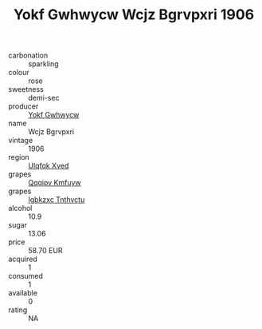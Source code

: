 :PROPERTIES:
:ID:                     bf2d2f80-dd5e-47b1-b6ee-1b170cb50fd2
:END:
#+TITLE: Yokf Gwhwycw Wcjz Bgrvpxri 1906

- carbonation :: sparkling
- colour :: rose
- sweetness :: demi-sec
- producer :: [[id:468a0585-7921-4943-9df2-1fff551780c4][Yokf Gwhwycw]]
- name :: Wcjz Bgrvpxri
- vintage :: 1906
- region :: [[id:106b3122-bafe-43ea-b483-491e796c6f06][Ulqfqk Xved]]
- grapes :: [[id:ce291a16-d3e3-4157-8384-df4ed6982d90][Qqqipv Kmfuyw]]
- grapes :: [[id:8961e4fb-a9fd-4f70-9b5b-757816f654d5][Igbkzxc Tnthvctu]]
- alcohol :: 10.9
- sugar :: 13.06
- price :: 58.70 EUR
- acquired :: 1
- consumed :: 1
- available :: 0
- rating :: NA



